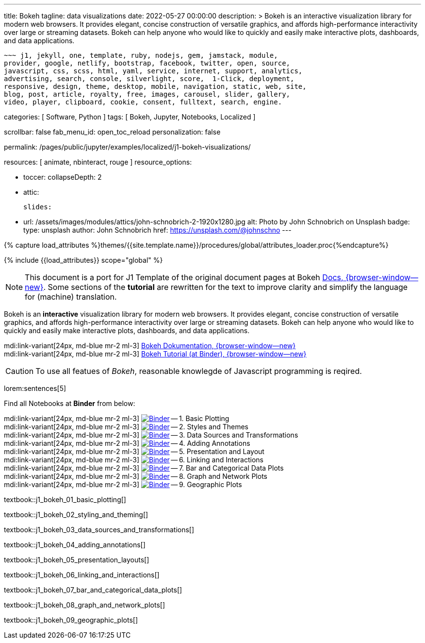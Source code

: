 ---
title:                                  Bokeh
tagline:                                data visualizations
date:                                   2022-05-27 00:00:00
description: >
                                        Bokeh is an interactive visualization library for modern web browsers. It
                                        provides elegant, concise construction of versatile graphics, and affords
                                        high-performance interactivity over large or streaming datasets. Bokeh can
                                        help anyone who would like to quickly and easily make interactive plots,
                                        dashboards, and data applications.

                                        ~~~ j1, jekyll, one, template, ruby, nodejs, gem, jamstack, module,
                                        provider, google, netlify, bootstrap, facebook, twitter, open, source,
                                        javascript, css, scss, html, yaml, service, internet, support, analytics,
                                        advertising, search, console, silverlight, score,  1-Click, deployment,
                                        responsive, design, theme, desktop, mobile, navigation, static, web, site,
                                        blog, post, article, royalty, free, images, carousel, slider, gallery,
                                        video, player, clipboard, cookie, consent, fulltext, search, engine.

categories:                             [ Software, Python ]
tags:                                   [ Bokeh, Jupyter, Notebooks, Localized ]

scrollbar:                              false
fab_menu_id:                            open_toc_reload
personalization:                        false

permalink:                              /pages/public/jupyter/examples/localized/j1-bokeh-visualizations/

resources:                              [ animate, nbinteract, rouge ]
resource_options:

  - toccer:
      collapseDepth:                    2

  - attic:

      slides:

        - url:                          /assets/images/modules/attics/john-schnobrich-2-1920x1280.jpg
          alt:                          Photo by John Schnobrich on Unsplash
          badge:
            type:                       unsplash
            author:                     John Schnobrich
            href:                       https://unsplash.com/@johnschno
---

// Page Initializer
// =============================================================================
// Enable the Liquid Preprocessor
:page-liquid:

// Set (local) page attributes here
// -----------------------------------------------------------------------------
// :page--attr:                         <attr-value>
:url-bokeh--docs:                       https://docs.bokeh.org/en/latest/index.html

:binder-badges-enabled:                 false
:binder-app-launch--lab:                https://mybinder.org/v2/gh/jekyll-one/j1-binder-repo/main
:binder-app-launch--tree:               https://mybinder.org/v2/gh/jekyll-one/j1-binder-repo/main?urlpath=/tree
:binder-app-launch--bokeh-tutorial:     https://mybinder.org/v2/gh/bokeh/bokeh-notebooks/master?filepath=tutorial%2F00%20-%20Introduction%20and%20Setup.ipynb

:binder-app-launch--notebook-01:        https://mybinder.org/v2/gh/jekyll-one/j1-binder-repo/main?filepath=notebooks/j1-bokeh-tutorial/j1_bokeh_01_basic_plotting.ipynb
:binder-app-launch--notebook-02:        https://mybinder.org/v2/gh/jekyll-one/j1-binder-repo/main?filepath=notebooks/j1-bokeh-tutorial/j1_bokeh_02_styling_and_theming.ipynb
:binder-app-launch--notebook-03:        https://mybinder.org/v2/gh/jekyll-one/j1-binder-repo/main?filepath=notebooks/j1-bokeh-tutorial/j1_bokeh_03_data_sources_and_transformations.ipynb
:binder-app-launch--notebook-04:        https://mybinder.org/v2/gh/jekyll-one/j1-binder-repo/main?filepath=notebooks/j1-bokeh-tutorial/j1_bokeh_04_adding_annotations.ipynb
:binder-app-launch--notebook-05:        https://mybinder.org/v2/gh/jekyll-one/j1-binder-repo/main?filepath=notebooks/j1-bokeh-tutorial/j1_bokeh_05_presentation_layouts.ipynb
:binder-app-launch--notebook-06:        https://mybinder.org/v2/gh/jekyll-one/j1-binder-repo/main?filepath=notebooks/j1-bokeh-tutorial/j1_bokeh_06_linking_and_interactions.ipynb
:binder-app-launch--notebook-07:        https://mybinder.org/v2/gh/jekyll-one/j1-binder-repo/main?filepath=notebooks/j1-bokeh-tutorial/j1_bokeh_07_bar_and_categorical_data_plots.ipynb
:binder-app-launch--notebook-08:        https://mybinder.org/v2/gh/jekyll-one/j1-binder-repo/main?filepath=notebooks/j1-bokeh-tutorial/j1_bokeh_08_graph_and_network_plots.ipynb
:binder-app-launch--notebook-09:        https://mybinder.org/v2/gh/jekyll-one/j1-binder-repo/main?filepath=notebooks/j1-bokeh-tutorial/j1_bokeh_09_geographic_plots.ipynb


//  Load Liquid procedures
// -----------------------------------------------------------------------------
{% capture load_attributes %}themes/{{site.template.name}}/procedures/global/attributes_loader.proc{%endcapture%}

// Load page attributes
// -----------------------------------------------------------------------------
{% include {{load_attributes}} scope="global" %}


// Page content
// ~~~~~~~~~~~~~~~~~~~~~~~~~~~~~~~~~~~~~~~~~~~~~~~~~~~~~~~~~~~~~~~~~~~~~~~~~~~~~
// See: https://docs.bokeh.org/en/latest/index.html

// Include sub-documents (if any)
// -----------------------------------------------------------------------------
ifeval::[{binder-badges-enabled} == true]
image:https://mybinder.org/badge_logo.svg[Binder, link="{binder-app-launch--tree}", {browser-window--new}]
endif::[]

[NOTE]
====
This document is a port for J1 Template of the original document pages
at Bokeh link:{url-bokeh--docs}[Docs, {browser-window--new}].
Some sections of the *tutorial* are rewritten for the text to improve
clarity and simplify the language for (machine) translation.
====

Bokeh is an *interactive* visualization library for modern web browsers. It
provides elegant, concise construction of versatile graphics, and affords
high-performance interactivity over large or streaming datasets. Bokeh can
help anyone who would like to quickly and easily make interactive plots,
dashboards, and data applications.

mdi:link-variant[24px, md-blue mr-2 ml-3]
link:{url-bokeh--docs}[Bokeh Dokumentation, {browser-window--new}] +
mdi:link-variant[24px, md-blue mr-2 ml-3]
link:{binder-app-launch--bokeh-tutorial}[Bokeh Tutorial (at Binder), {browser-window--new}]

CAUTION: To use all featues of _Bokeh_, reasonable knowlegde of Javascript
programming is reqired.

lorem:sentences[5]

Find all Notebooks at *Binder* from below:

mdi:link-variant[24px, md-blue mr-2 ml-3]
image:/assets/images/badges/notebookBinder.png[Binder, link="{binder-app-launch--notebook-01}", {browser-window--new}] -- 1. Basic Plotting +
mdi:link-variant[24px, md-blue mr-2 ml-3]
image:/assets/images/badges/notebookBinder.png[Binder, link="{binder-app-launch--notebook-02}", {browser-window--new}] -- 2. Styles and Themes +
mdi:link-variant[24px, md-blue mr-2 ml-3]
image:/assets/images/badges/notebookBinder.png[Binder, link="{binder-app-launch--notebook-03}", {browser-window--new}] -- 3. Data Sources and Transformations +
mdi:link-variant[24px, md-blue mr-2 ml-3]
image:/assets/images/badges/notebookBinder.png[Binder, link="{binder-app-launch--notebook-04}", {browser-window--new}] -- 4. Adding Annotations +
mdi:link-variant[24px, md-blue mr-2 ml-3]
image:/assets/images/badges/notebookBinder.png[Binder, link="{binder-app-launch--notebook-05}", {browser-window--new}] -- 5. Presentation and Layout +
mdi:link-variant[24px, md-blue mr-2 ml-3]
image:/assets/images/badges/notebookBinder.png[Binder, link="{binder-app-launch--notebook-06}", {browser-window--new}] -- 6. Linking and Interactions +
mdi:link-variant[24px, md-blue mr-2 ml-3]
image:/assets/images/badges/notebookBinder.png[Binder, link="{binder-app-launch--notebook-07}", {browser-window--new}] -- 7. Bar and Categorical Data Plots +
mdi:link-variant[24px, md-blue mr-2 ml-3]
image:/assets/images/badges/notebookBinder.png[Binder, link="{binder-app-launch--notebook-08}", {browser-window--new}] -- 8. Graph and Network Plots +
mdi:link-variant[24px, md-blue mr-2 ml-3]
image:/assets/images/badges/notebookBinder.png[Binder, link="{binder-app-launch--notebook-09}", {browser-window--new}] -- 9. Geographic Plots

// load all bokeh (tutorial) textbooks
// -----------------------------------------------------------------------------
textbook::j1_bokeh_01_basic_plotting[]

textbook::j1_bokeh_02_styling_and_theming[]

textbook::j1_bokeh_03_data_sources_and_transformations[]

textbook::j1_bokeh_04_adding_annotations[]

textbook::j1_bokeh_05_presentation_layouts[]

textbook::j1_bokeh_06_linking_and_interactions[]

textbook::j1_bokeh_07_bar_and_categorical_data_plots[]

textbook::j1_bokeh_08_graph_and_network_plots[]

textbook::j1_bokeh_09_geographic_plots[]

// failing textbooks
// -----------------------------------------------------------------------------
// textbook::j1_bokeh_10_exporting_and_embedding[]
// textbook::j1_bokeh_11_running_bokeh_applications[]
